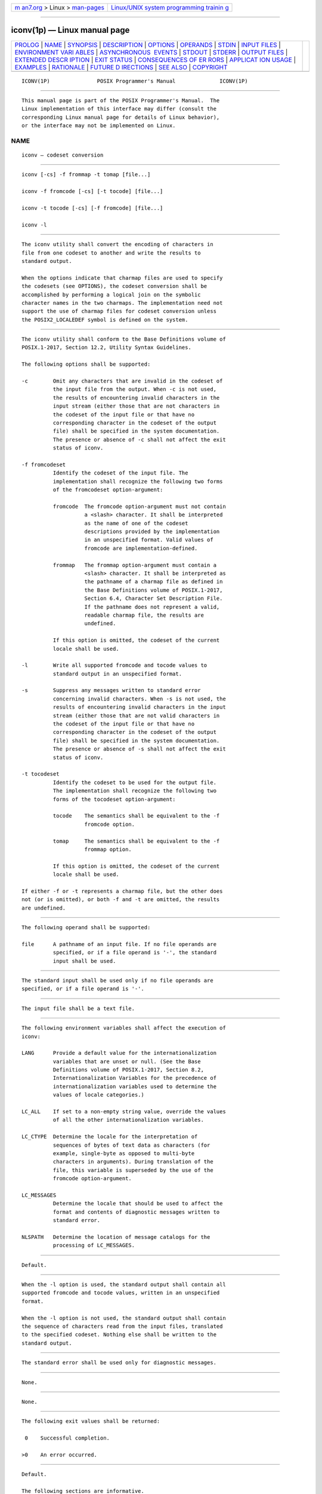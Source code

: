 .. container:: page-top

.. container:: nav-bar

   +----------------------------------+----------------------------------+
   | `m                               | `Linux/UNIX system programming   |
   | an7.org <../../../index.html>`__ | trainin                          |
   | > Linux >                        | g <http://man7.org/training/>`__ |
   | `man-pages <../index.html>`__    |                                  |
   +----------------------------------+----------------------------------+

--------------

iconv(1p) — Linux manual page
=============================

+-----------------------------------+-----------------------------------+
| `PROLOG <#PROLOG>`__ \|           |                                   |
| `NAME <#NAME>`__ \|               |                                   |
| `SYNOPSIS <#SYNOPSIS>`__ \|       |                                   |
| `DESCRIPTION <#DESCRIPTION>`__ \| |                                   |
| `OPTIONS <#OPTIONS>`__ \|         |                                   |
| `OPERANDS <#OPERANDS>`__ \|       |                                   |
| `STDIN <#STDIN>`__ \|             |                                   |
| `INPUT FILES <#INPUT_FILES>`__ \| |                                   |
| `ENVIRONMENT VARI                 |                                   |
| ABLES <#ENVIRONMENT_VARIABLES>`__ |                                   |
| \|                                |                                   |
| `ASYNCHRONOUS                     |                                   |
|  EVENTS <#ASYNCHRONOUS_EVENTS>`__ |                                   |
| \| `STDOUT <#STDOUT>`__ \|        |                                   |
| `STDERR <#STDERR>`__ \|           |                                   |
| `OUTPUT FILES <#OUTPUT_FILES>`__  |                                   |
| \|                                |                                   |
| `EXTENDED DESCR                   |                                   |
| IPTION <#EXTENDED_DESCRIPTION>`__ |                                   |
| \| `EXIT STATUS <#EXIT_STATUS>`__ |                                   |
| \|                                |                                   |
| `CONSEQUENCES OF ER               |                                   |
| RORS <#CONSEQUENCES_OF_ERRORS>`__ |                                   |
| \|                                |                                   |
| `APPLICAT                         |                                   |
| ION USAGE <#APPLICATION_USAGE>`__ |                                   |
| \| `EXAMPLES <#EXAMPLES>`__ \|    |                                   |
| `RATIONALE <#RATIONALE>`__ \|     |                                   |
| `FUTURE D                         |                                   |
| IRECTIONS <#FUTURE_DIRECTIONS>`__ |                                   |
| \| `SEE ALSO <#SEE_ALSO>`__ \|    |                                   |
| `COPYRIGHT <#COPYRIGHT>`__        |                                   |
+-----------------------------------+-----------------------------------+
| .. container:: man-search-box     |                                   |
+-----------------------------------+-----------------------------------+

::

   ICONV(1P)               POSIX Programmer's Manual              ICONV(1P)


-----------------------------------------------------

::

          This manual page is part of the POSIX Programmer's Manual.  The
          Linux implementation of this interface may differ (consult the
          corresponding Linux manual page for details of Linux behavior),
          or the interface may not be implemented on Linux.

NAME
-------------------------------------------------

::

          iconv — codeset conversion


---------------------------------------------------------

::

          iconv [-cs] -f frommap -t tomap [file...]

          iconv -f fromcode [-cs] [-t tocode] [file...]

          iconv -t tocode [-cs] [-f fromcode] [file...]

          iconv -l


---------------------------------------------------------------

::

          The iconv utility shall convert the encoding of characters in
          file from one codeset to another and write the results to
          standard output.

          When the options indicate that charmap files are used to specify
          the codesets (see OPTIONS), the codeset conversion shall be
          accomplished by performing a logical join on the symbolic
          character names in the two charmaps. The implementation need not
          support the use of charmap files for codeset conversion unless
          the POSIX2_LOCALEDEF symbol is defined on the system.


-------------------------------------------------------

::

          The iconv utility shall conform to the Base Definitions volume of
          POSIX.1‐2017, Section 12.2, Utility Syntax Guidelines.

          The following options shall be supported:

          -c        Omit any characters that are invalid in the codeset of
                    the input file from the output. When -c is not used,
                    the results of encountering invalid characters in the
                    input stream (either those that are not characters in
                    the codeset of the input file or that have no
                    corresponding character in the codeset of the output
                    file) shall be specified in the system documentation.
                    The presence or absence of -c shall not affect the exit
                    status of iconv.

          -f fromcodeset
                    Identify the codeset of the input file. The
                    implementation shall recognize the following two forms
                    of the fromcodeset option-argument:

                    fromcode  The fromcode option-argument must not contain
                              a <slash> character. It shall be interpreted
                              as the name of one of the codeset
                              descriptions provided by the implementation
                              in an unspecified format. Valid values of
                              fromcode are implementation-defined.

                    frommap   The frommap option-argument must contain a
                              <slash> character. It shall be interpreted as
                              the pathname of a charmap file as defined in
                              the Base Definitions volume of POSIX.1‐2017,
                              Section 6.4, Character Set Description File.
                              If the pathname does not represent a valid,
                              readable charmap file, the results are
                              undefined.

                    If this option is omitted, the codeset of the current
                    locale shall be used.

          -l        Write all supported fromcode and tocode values to
                    standard output in an unspecified format.

          -s        Suppress any messages written to standard error
                    concerning invalid characters. When -s is not used, the
                    results of encountering invalid characters in the input
                    stream (either those that are not valid characters in
                    the codeset of the input file or that have no
                    corresponding character in the codeset of the output
                    file) shall be specified in the system documentation.
                    The presence or absence of -s shall not affect the exit
                    status of iconv.

          -t tocodeset
                    Identify the codeset to be used for the output file.
                    The implementation shall recognize the following two
                    forms of the tocodeset option-argument:

                    tocode    The semantics shall be equivalent to the -f
                              fromcode option.

                    tomap     The semantics shall be equivalent to the -f
                              frommap option.

                    If this option is omitted, the codeset of the current
                    locale shall be used.

          If either -f or -t represents a charmap file, but the other does
          not (or is omitted), or both -f and -t are omitted, the results
          are undefined.


---------------------------------------------------------

::

          The following operand shall be supported:

          file      A pathname of an input file. If no file operands are
                    specified, or if a file operand is '-', the standard
                    input shall be used.


---------------------------------------------------

::

          The standard input shall be used only if no file operands are
          specified, or if a file operand is '-'.


---------------------------------------------------------------

::

          The input file shall be a text file.


-----------------------------------------------------------------------------------

::

          The following environment variables shall affect the execution of
          iconv:

          LANG      Provide a default value for the internationalization
                    variables that are unset or null. (See the Base
                    Definitions volume of POSIX.1‐2017, Section 8.2,
                    Internationalization Variables for the precedence of
                    internationalization variables used to determine the
                    values of locale categories.)

          LC_ALL    If set to a non-empty string value, override the values
                    of all the other internationalization variables.

          LC_CTYPE  Determine the locale for the interpretation of
                    sequences of bytes of text data as characters (for
                    example, single-byte as opposed to multi-byte
                    characters in arguments). During translation of the
                    file, this variable is superseded by the use of the
                    fromcode option-argument.

          LC_MESSAGES
                    Determine the locale that should be used to affect the
                    format and contents of diagnostic messages written to
                    standard error.

          NLSPATH   Determine the location of message catalogs for the
                    processing of LC_MESSAGES.


-------------------------------------------------------------------------------

::

          Default.


-----------------------------------------------------

::

          When the -l option is used, the standard output shall contain all
          supported fromcode and tocode values, written in an unspecified
          format.

          When the -l option is not used, the standard output shall contain
          the sequence of characters read from the input files, translated
          to the specified codeset. Nothing else shall be written to the
          standard output.


-----------------------------------------------------

::

          The standard error shall be used only for diagnostic messages.


-----------------------------------------------------------------

::

          None.


---------------------------------------------------------------------------------

::

          None.


---------------------------------------------------------------

::

          The following exit values shall be returned:

           0    Successful completion.

          >0    An error occurred.


-------------------------------------------------------------------------------------

::

          Default.

          The following sections are informative.


---------------------------------------------------------------------------

::

          The user must ensure that both charmap files use the same
          symbolic names for characters the two codesets have in common.


---------------------------------------------------------

::

          The following example converts the contents of file mail.x400
          from the ISO/IEC 6937:2001 standard codeset to the
          ISO/IEC 8859‐1:1998 standard codeset, and stores the results in
          file mail.local:

              iconv -f IS6937 -t IS8859 mail.x400 > mail.local


-----------------------------------------------------------

::

          The iconv utility can be used portably only when the user
          provides two charmap files as option-arguments. This is because a
          single charmap provided by the user cannot reliably be joined
          with the names in a system-provided character set description.
          The valid values for fromcode and tocode are implementation-
          defined and do not have to have any relation to the charmap
          mechanisms. As an aid to interactive users, the -l option was
          adopted from the Plan 9 operating system. It writes information
          concerning these implementation-defined values. The format is
          unspecified because there are many possible useful formats that
          could be chosen, such as a matrix of valid combinations of
          fromcode and tocode.  The -l option is not intended for shell
          script usage; conforming applications will have to use charmaps.

          The iconv utility may support the conversion between ASCII and
          EBCDIC-based encodings, but is not required to do so. In an XSI-
          compliant implementation, the dd utility is the only method
          guaranteed to support conversion between these two character
          sets.


---------------------------------------------------------------------------

::

          None.


---------------------------------------------------------

::

          dd(1p), gencat(1p)

          The Base Definitions volume of POSIX.1‐2017, Section 6.4,
          Character Set Description File, Chapter 8, Environment Variables,
          Section 12.2, Utility Syntax Guidelines


-----------------------------------------------------------

::

          Portions of this text are reprinted and reproduced in electronic
          form from IEEE Std 1003.1-2017, Standard for Information
          Technology -- Portable Operating System Interface (POSIX), The
          Open Group Base Specifications Issue 7, 2018 Edition, Copyright
          (C) 2018 by the Institute of Electrical and Electronics
          Engineers, Inc and The Open Group.  In the event of any
          discrepancy between this version and the original IEEE and The
          Open Group Standard, the original IEEE and The Open Group
          Standard is the referee document. The original Standard can be
          obtained online at http://www.opengroup.org/unix/online.html .

          Any typographical or formatting errors that appear in this page
          are most likely to have been introduced during the conversion of
          the source files to man page format. To report such errors, see
          https://www.kernel.org/doc/man-pages/reporting_bugs.html .

   IEEE/The Open Group               2017                         ICONV(1P)

--------------

Pages that refer to this page: `gencat(1p) <../man1/gencat.1p.html>`__

--------------

--------------

.. container:: footer

   +-----------------------+-----------------------+-----------------------+
   | HTML rendering        |                       | |Cover of TLPI|       |
   | created 2021-08-27 by |                       |                       |
   | `Michael              |                       |                       |
   | Ker                   |                       |                       |
   | risk <https://man7.or |                       |                       |
   | g/mtk/index.html>`__, |                       |                       |
   | author of `The Linux  |                       |                       |
   | Programming           |                       |                       |
   | Interface <https:     |                       |                       |
   | //man7.org/tlpi/>`__, |                       |                       |
   | maintainer of the     |                       |                       |
   | `Linux man-pages      |                       |                       |
   | project <             |                       |                       |
   | https://www.kernel.or |                       |                       |
   | g/doc/man-pages/>`__. |                       |                       |
   |                       |                       |                       |
   | For details of        |                       |                       |
   | in-depth **Linux/UNIX |                       |                       |
   | system programming    |                       |                       |
   | training courses**    |                       |                       |
   | that I teach, look    |                       |                       |
   | `here <https://ma     |                       |                       |
   | n7.org/training/>`__. |                       |                       |
   |                       |                       |                       |
   | Hosting by `jambit    |                       |                       |
   | GmbH                  |                       |                       |
   | <https://www.jambit.c |                       |                       |
   | om/index_en.html>`__. |                       |                       |
   +-----------------------+-----------------------+-----------------------+

--------------

.. container:: statcounter

   |Web Analytics Made Easy - StatCounter|

.. |Cover of TLPI| image:: https://man7.org/tlpi/cover/TLPI-front-cover-vsmall.png
   :target: https://man7.org/tlpi/
.. |Web Analytics Made Easy - StatCounter| image:: https://c.statcounter.com/7422636/0/9b6714ff/1/
   :class: statcounter
   :target: https://statcounter.com/
